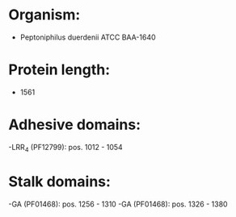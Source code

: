 * Organism:
- Peptoniphilus duerdenii ATCC BAA-1640
* Protein length:
- 1561
* Adhesive domains:
-LRR_4 (PF12799): pos. 1012 - 1054
* Stalk domains:
-GA (PF01468): pos. 1256 - 1310
-GA (PF01468): pos. 1326 - 1380

